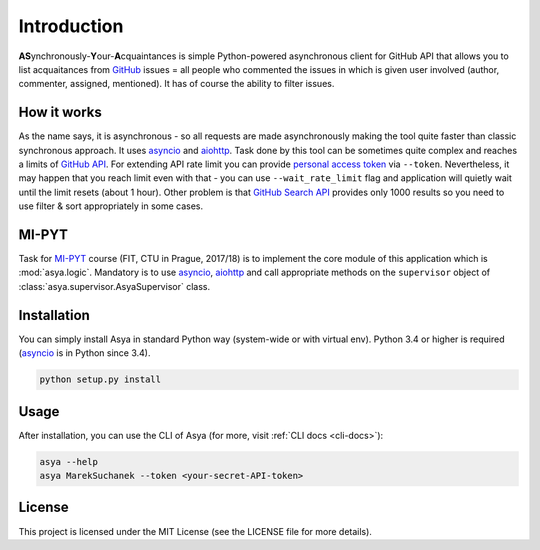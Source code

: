 Introduction
============

**AS**\ ynchronously-\ **Y**\ our-\ **A**\ cquaintances is simple Python-powered asynchronous
client for GitHub API that allows you to list acquaitances from `GitHub`_ issues = all people
who commented the issues in which is given user involved (author, commenter, assigned, mentioned).
It has of course the ability to filter issues.

How it works
------------

As the name says, it is asynchronous - so all requests are made asynchronously making the tool
quite faster than classic synchronous approach. It uses `asyncio`_ and `aiohttp`_. Task done by
this tool can be sometimes quite complex and reaches a limits of `GitHub API`_. For extending API
rate limit you can provide `personal access token`_ via ``--token``. Nevertheless, it may happen
that you reach limit even with that - you can use ``--wait_rate_limit`` flag and application
will quietly wait until the limit resets (about 1 hour). Other problem is that `GitHub Search API`_
provides only 1000 results so you need to use filter & sort appropriately in some cases.

MI-PYT
------

Task for `MI-PYT`_ course (FIT, CTU in Prague, 2017/18) is to implement the core module of this
application which is :mod:`asya.logic`. Mandatory is to use `asyncio`_, `aiohttp`_ and call
appropriate methods on the ``supervisor`` object of :class:`asya.supervisor.AsyaSupervisor` class.


Installation
------------

You can simply install Asya in standard Python way (system-wide or with virtual env).
Python 3.4 or higher is required (`asyncio`_ is in Python since 3.4).

.. code::

   python setup.py install


Usage
-----

After installation, you can use the CLI of Asya (for more, visit :ref:`CLI docs <cli-docs>`):

.. code::

   asya --help
   asya MarekSuchanek --token <your-secret-API-token>


License
-------

This project is licensed under the MIT License (see the LICENSE file for more details).

.. _GitHub: https://github.com
.. _GitHub API: https://developer.github.com/v3/
.. _GitHub Search API: https://developer.github.com/v3/search/
.. _asyncio: https://docs.python.org/3/library/asyncio.html
.. _aiohttp: https://aiohttp.readthedocs.io/en/stable/
.. _personal access token: https://github.com/blog/1509-personal-api-tokens
.. _MI-PYT: https://github.com/cvut/MI-PYT
.. _Marek Suchánek: https://github.com/MarekSuchanek
